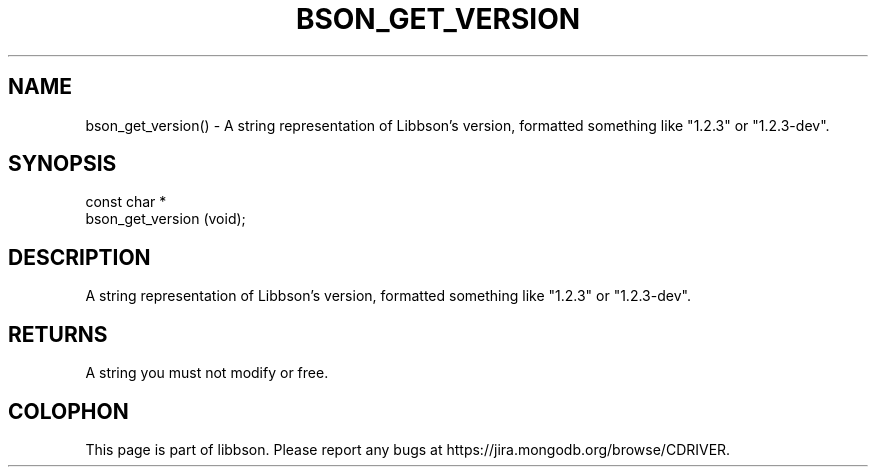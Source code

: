 .\" This manpage is Copyright (C) 2016 MongoDB, Inc.
.\" 
.\" Permission is granted to copy, distribute and/or modify this document
.\" under the terms of the GNU Free Documentation License, Version 1.3
.\" or any later version published by the Free Software Foundation;
.\" with no Invariant Sections, no Front-Cover Texts, and no Back-Cover Texts.
.\" A copy of the license is included in the section entitled "GNU
.\" Free Documentation License".
.\" 
.TH "BSON_GET_VERSION" "3" "2016\(hy11\(hy10" "libbson"
.SH NAME
bson_get_version() \- A string representation of Libbson's version, formatted something like "1.2.3" or "1.2.3-dev".
.SH "SYNOPSIS"

.nf
.nf
const char *
bson_get_version (void);
.fi
.fi

.SH "DESCRIPTION"

A string representation of Libbson's version, formatted something like "1.2.3" or "1.2.3\(hydev".

.SH "RETURNS"

A string you must not modify or free.


.B
.SH COLOPHON
This page is part of libbson.
Please report any bugs at https://jira.mongodb.org/browse/CDRIVER.